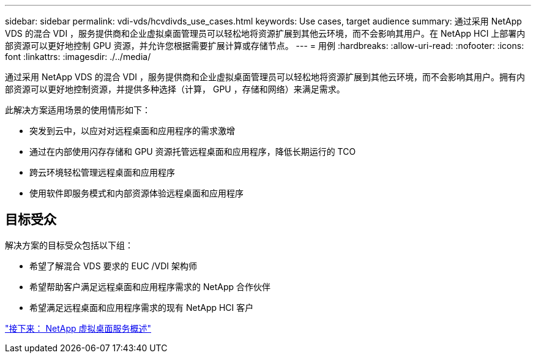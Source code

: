 ---
sidebar: sidebar 
permalink: vdi-vds/hcvdivds_use_cases.html 
keywords: Use cases, target audience 
summary: 通过采用 NetApp VDS 的混合 VDI ，服务提供商和企业虚拟桌面管理员可以轻松地将资源扩展到其他云环境，而不会影响其用户。在 NetApp HCI 上部署内部资源可以更好地控制 GPU 资源，并允许您根据需要扩展计算或存储节点。 
---
= 用例
:hardbreaks:
:allow-uri-read: 
:nofooter: 
:icons: font
:linkattrs: 
:imagesdir: ./../media/


通过采用 NetApp VDS 的混合 VDI ，服务提供商和企业虚拟桌面管理员可以轻松地将资源扩展到其他云环境，而不会影响其用户。拥有内部资源可以更好地控制资源，并提供多种选择（计算， GPU ，存储和网络）来满足需求。

此解决方案适用场景的使用情形如下：

* 突发到云中，以应对对远程桌面和应用程序的需求激增
* 通过在内部使用闪存存储和 GPU 资源托管远程桌面和应用程序，降低长期运行的 TCO
* 跨云环境轻松管理远程桌面和应用程序
* 使用软件即服务模式和内部资源体验远程桌面和应用程序




== 目标受众

解决方案的目标受众包括以下组：

* 希望了解混合 VDS 要求的 EUC /VDI 架构师
* 希望帮助客户满足远程桌面和应用程序需求的 NetApp 合作伙伴
* 希望满足远程桌面和应用程序需求的现有 NetApp HCI 客户


link:hcvdivds_netapp_virtual_desktop_service_overview.html["接下来： NetApp 虚拟桌面服务概述"]
